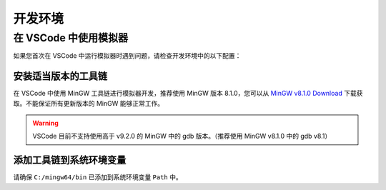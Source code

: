 .. _FAQ_Environment_CN:

==========
开发环境
==========

在 VSCode 中使用模拟器
-----------------------

如果您首次在 VSCode 中运行模拟器时遇到问题，请检查开发环境中的以下配置：

安装适当版本的工具链
^^^^^^^^^^^^^^^^^^^^^

在 VSCode 中使用 MinGW 工具链进行模拟器开发，推荐使用 MinGW 版本 8.1.0，您可以从 `MinGW v8.1.0 Download <https://sourceforge.net/projects/mingw-w64/files/Toolchains%20targetting%20Win64/Personal%20Builds/mingw-builds/8.1.0/threads-posix/sjlj/x86_64-8.1.0-release-posix-sjlj-rt_v6-rev0.7z>`_ 下载获取。不能保证所有更新版本的 MinGW 能够正常工作。

.. warning::

   VSCode 目前不支持使用高于 v9.2.0 的 MinGW 中的 gdb 版本。（推荐使用 MinGW v8.1.0 中的 gdb v8.1）

添加工具链到系统环境变量
^^^^^^^^^^^^^^^^^^^^^^^^^^

请确保 ``C:/mingw64/bin`` 已添加到系统环境变量 ``Path`` 中。